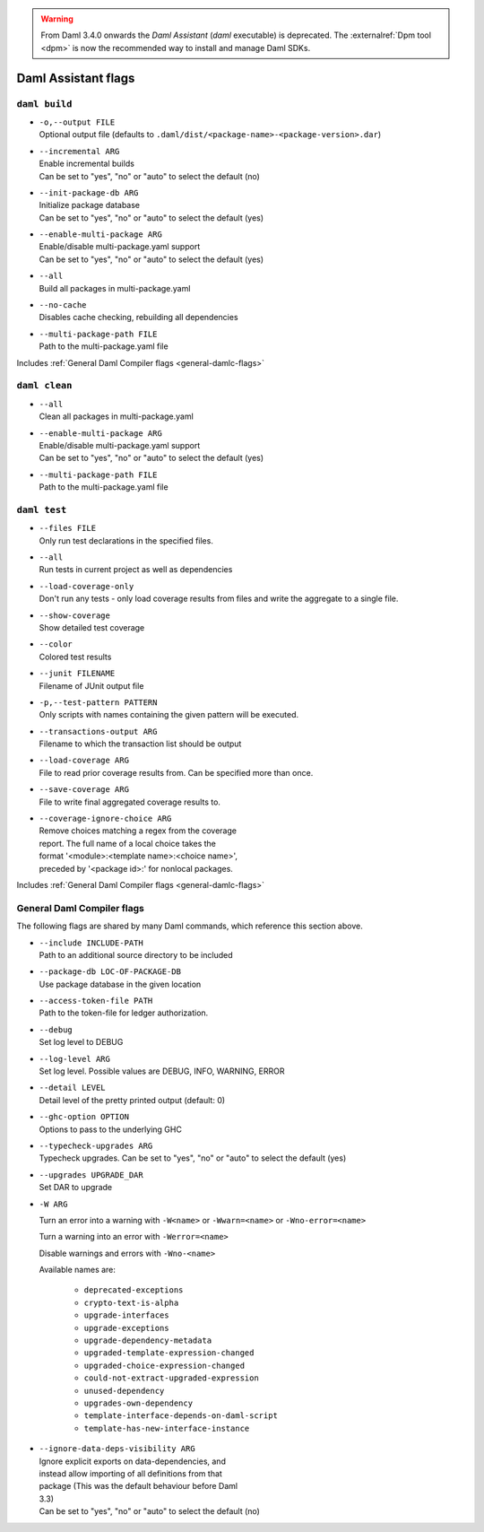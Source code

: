 .. Copyright (c) 2025 Digital Asset (Switzerland) GmbH and/or its affiliates. All rights reserved.
.. SPDX-License-Identifier: Apache-2.0

.. warning::
   From Daml 3.4.0 onwards the `Daml Assistant` (`daml` executable) is deprecated.
   The :externalref:`Dpm tool <dpm>` is now the recommended way to install and manage Daml SDKs.

.. _daml-assistant-flags:

Daml Assistant flags
####################

``daml build``
==============
.. _daml-build-flags:

- | ``-o,--output FILE``
  | Optional output file (defaults to ``.daml/dist/<package-name>-<package-version>.dar``)
- | ``--incremental ARG``
  | Enable incremental builds
  | Can be set to "yes", "no" or "auto" to select the default (no)
- | ``--init-package-db ARG``
  | Initialize package database
  | Can be set to "yes", "no" or "auto" to select the default (yes)
- | ``--enable-multi-package ARG``
  | Enable/disable multi-package.yaml support
  | Can be set to "yes", "no" or "auto" to select the default (yes)
- | ``--all``
  | Build all packages in multi-package.yaml
- | ``--no-cache``
  | Disables cache checking, rebuilding all dependencies
- | ``--multi-package-path FILE``
  | Path to the multi-package.yaml file

Includes :ref:`General Daml Compiler flags <general-damlc-flags>`

``daml clean``
==============

- | ``--all``
  | Clean all packages in multi-package.yaml
- | ``--enable-multi-package ARG``
  | Enable/disable multi-package.yaml support
  | Can be set to "yes", "no" or "auto" to select the default (yes)
- | ``--multi-package-path FILE``
  | Path to the multi-package.yaml file

``daml test``
=============

- | ``--files FILE``
  | Only run test declarations in the specified files.                     
- | ``--all``
  | Run tests in current project as well as dependencies
- | ``--load-coverage-only``
  | Don't run any tests - only load coverage results from files and write the aggregate to a single file.
- | ``--show-coverage``
  | Show detailed test coverage
- | ``--color``
  | Colored test results
- | ``--junit FILENAME``
  | Filename of JUnit output file
- | ``-p,--test-pattern PATTERN``
  | Only scripts with names containing the given pattern will be executed.
- | ``--transactions-output ARG``
  | Filename to which the transaction list should be output
- | ``--load-coverage ARG``
  | File to read prior coverage results from. Can be specified more than once.
- | ``--save-coverage ARG``
  | File to write final aggregated coverage results to.
- | ``--coverage-ignore-choice ARG``
  | Remove choices matching a regex from the coverage
  | report. The full name of a local choice takes the
  | format '<module>:<template name>:<choice name>',
  | preceded by '<package id>:' for nonlocal packages.

Includes :ref:`General Daml Compiler flags <general-damlc-flags>`

General Daml Compiler flags
===========================
.. _general-damlc-flags:

The following flags are shared by many Daml commands, which reference this section above.

- | ``--include INCLUDE-PATH``
  | Path to an additional source directory to be included
- | ``--package-db LOC-OF-PACKAGE-DB``
  | Use package database in the given location
- | ``--access-token-file PATH``
  | Path to the token-file for ledger authorization.
- | ``--debug``
  | Set log level to DEBUG
- | ``--log-level ARG``
  | Set log level. Possible values are DEBUG, INFO, WARNING, ERROR
- | ``--detail LEVEL``
  | Detail level of the pretty printed output (default: 0)
- | ``--ghc-option OPTION``
  | Options to pass to the underlying GHC
- | ``--typecheck-upgrades ARG``
  | Typecheck upgrades. Can be set to "yes", "no" or "auto" to select the default (yes)
- | ``--upgrades UPGRADE_DAR``
  | Set DAR to upgrade
- 
  ``-W ARG``

  Turn an error into a warning with ``-W<name>`` or ``-Wwarn=<name>`` or ``-Wno-error=<name>``

  Turn a warning into an error with ``-Werror=<name>``

  Disable warnings and errors with ``-Wno-<name>``
  
  Available names are:
    
    - ``deprecated-exceptions``
    - ``crypto-text-is-alpha``
    - ``upgrade-interfaces``
    - ``upgrade-exceptions``
    - ``upgrade-dependency-metadata``
    - ``upgraded-template-expression-changed``
    - ``upgraded-choice-expression-changed``
    - ``could-not-extract-upgraded-expression``
    - ``unused-dependency``
    - ``upgrades-own-dependency``
    - ``template-interface-depends-on-daml-script``
    - ``template-has-new-interface-instance``

- | ``--ignore-data-deps-visibility ARG``
  | Ignore explicit exports on data-dependencies, and
  | instead allow importing of all definitions from that
  | package (This was the default behaviour before Daml
  | 3.3)
  | Can be set to "yes", "no" or "auto" to select the default (no)
